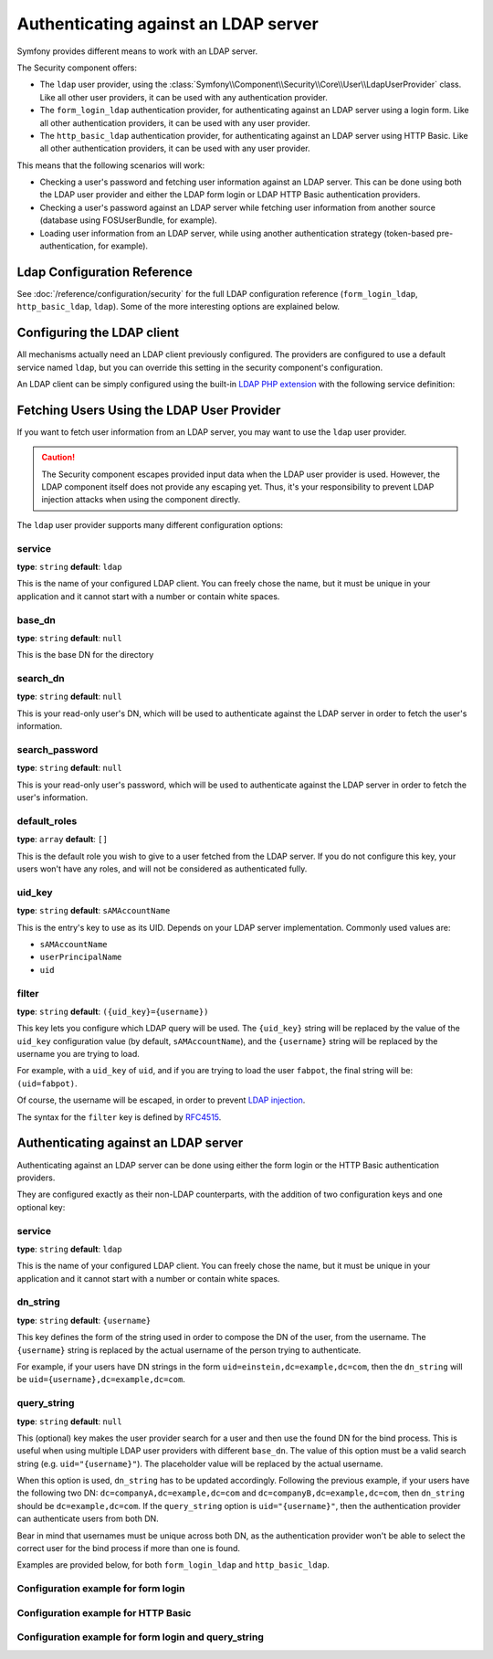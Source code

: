 .. index::
   single: Security; Authenticating against an LDAP server

Authenticating against an LDAP server
=====================================

Symfony provides different means to work with an LDAP server.

The Security component offers:

* The ``ldap`` user provider, using the
  :class:`Symfony\\Component\\Security\\Core\\User\\LdapUserProvider`
  class. Like all other user providers, it can be used with any
  authentication provider.

* The ``form_login_ldap`` authentication provider, for authenticating
  against an LDAP server using a login form. Like all other
  authentication providers, it can be used with any user provider.

* The ``http_basic_ldap`` authentication provider, for authenticating
  against an LDAP server using HTTP Basic. Like all other
  authentication providers, it can be used with any user provider.

This means that the following scenarios will work:

* Checking a user's password and fetching user information against an
  LDAP server. This can be done using both the LDAP user provider and
  either the LDAP form login or LDAP HTTP Basic authentication providers.

* Checking a user's password against an LDAP server while fetching user
  information from another source (database using FOSUserBundle, for
  example).

* Loading user information from an LDAP server, while using another
  authentication strategy (token-based pre-authentication, for example).

Ldap Configuration Reference
----------------------------

See :doc:`/reference/configuration/security` for the full LDAP
configuration reference (``form_login_ldap``, ``http_basic_ldap``, ``ldap``).
Some of the more interesting options are explained below.

Configuring the LDAP client
---------------------------

All mechanisms actually need an LDAP client previously configured.
The providers are configured to use a default service named ``ldap``,
but you can override this setting in the security component's
configuration.

An LDAP client can be simply configured using the built-in
`LDAP PHP extension`_ with the following service definition:

.. configuration-block::

    .. code-block:: yaml

        # config/services.yaml
        services:
            Symfony\Component\Ldap\Ldap:
                arguments: ['@Symfony\Component\Ldap\Adapter\ExtLdap\Adapter']
            Symfony\Component\Ldap\Adapter\ExtLdap\Adapter:
                arguments:
                    -   host: my-server
                        port: 389
                        encryption: tls
                        options:
                            protocol_version: 3
                            referrals: false

    .. code-block:: xml

        <!-- config/services.xml -->
        <?xml version="1.0" encoding="UTF-8" ?>
        <container xmlns="http://symfony.com/schema/dic/services"
            xmlns:xsi="http://www.w3.org/2001/XMLSchema-instance"
            xsi:schemaLocation="http://symfony.com/schema/dic/services http://symfony.com/schema/dic/services/services-1.0.xsd">

            <services>
                <service id="Symfony\Component\Ldap\Ldap">
                    <argument type="service" id="Symfony\Component\Ldap\Adapter\ExtLdap\Adapter" />
                </service>
                <service id="Symfony\Component\Ldap\Adapter\ExtLdap\Adapter">
                    <argument type="collection">
                        <argument key="host">my-server</argument>
                        <argument key="port">389</argument>
                        <argument key="encryption">tls</argument>
                        <argument key="options" type="collection">
                            <argument key="protocol_version">3</argument>
                            <argument key="referrals">false</argument>
                        </argument>
                    </argument>
                </service>
            </services>
        </container>

    .. code-block:: php

        // config/services.php
        use Symfony\Component\Ldap\Ldap;
        use Symfony\Component\Ldap\Adapter\ExtLdap\Adapter;
        use Symfony\Component\DependencyInjection\Definition;

        $container->register(Ldap::class)
            ->addArgument(new Reference(Adapter::class);

        $container
            ->register(Adapter::class)
            ->setArguments(array(
                'host' => 'my-server',
                'port' => 389,
                'encryption' => 'tls',
                'options' => array(
                    'protocol_version' => 3,
                    'referrals' => false
                ),
            ));

Fetching Users Using the LDAP User Provider
-------------------------------------------

If you want to fetch user information from an LDAP server, you may want to
use the ``ldap`` user provider.

.. configuration-block::

    .. code-block:: yaml

        # config/packages/security.yaml
        security:
            # ...

            providers:
                my_ldap:
                    ldap:
                        service: Symfony\Component\Ldap\Ldap
                        base_dn: dc=example,dc=com
                        search_dn: "cn=read-only-admin,dc=example,dc=com"
                        search_password: password
                        default_roles: ROLE_USER
                        uid_key: uid

    .. code-block:: xml

        <!-- config/packages/security.xml -->
        <?xml version="1.0" encoding="UTF-8"?>
        <srv:container xmlns="http://symfony.com/schema/dic/security"
            xmlns:xsi="http://www.w3.org/2001/XMLSchema-instance"
            xmlns:srv="http://symfony.com/schema/dic/services"
            xsi:schemaLocation="http://symfony.com/schema/dic/services
                http://symfony.com/schema/dic/services/services-1.0.xsd">

            <config>
                <provider name="my_ldap">
                    <ldap
                            service="Symfony\Component\Ldap\Ldap"
                            base-dn="dc=example,dc=com"
                            search-dn="cn=read-only-admin,dc=example,dc=com"
                            search-password="password"
                            default-roles="ROLE_USER"
                            uid-key="uid"
                    />
                </provider>
            </config>
        </srv:container>

    .. code-block:: php

        // config/packages/security.php
        use Symfony\Component\Ldap\Ldap;

        $container->loadFromExtension('security', array(
            'providers' => array(
                'ldap_users' => array(
                    'ldap' => array(
                        'service' => Ldap::class,
                        'base_dn' => 'dc=example,dc=com',
                        'search_dn' => 'cn=read-only-admin,dc=example,dc=com',
                        'search_password' => 'password',
                        'default_roles' => 'ROLE_USER',
                        'uid_key' => 'uid',
                    ),
                ),
            ),
        );

.. caution::

    The Security component escapes provided input data when the LDAP user
    provider is used. However, the LDAP component itself does not provide
    any escaping yet. Thus, it's your responsibility to prevent LDAP injection
    attacks when using the component directly.

The ``ldap`` user provider supports many different configuration options:

service
.......

**type**: ``string`` **default**: ``ldap``

This is the name of your configured LDAP client. You can freely chose the
name, but it must be unique in your application and it cannot start with a
number or contain white spaces.

base_dn
.......

**type**: ``string`` **default**: ``null``

This is the base DN for the directory

search_dn
.........

**type**: ``string`` **default**: ``null``

This is your read-only user's DN, which will be used to authenticate
against the LDAP server in order to fetch the user's information.

search_password
...............

**type**: ``string`` **default**: ``null``

This is your read-only user's password, which will be used to authenticate
against the LDAP server in order to fetch the user's information.

default_roles
.............

**type**: ``array`` **default**: ``[]``

This is the default role you wish to give to a user fetched from the LDAP
server. If you do not configure this key, your users won't have any roles,
and will not be considered as authenticated fully.

uid_key
.......

**type**: ``string`` **default**: ``sAMAccountName``

This is the entry's key to use as its UID. Depends on your LDAP server
implementation. Commonly used values are:

* ``sAMAccountName``
* ``userPrincipalName``
* ``uid``

filter
......

**type**: ``string`` **default**: ``({uid_key}={username})``

This key lets you configure which LDAP query will be used. The ``{uid_key}``
string will be replaced by the value of the ``uid_key`` configuration value
(by default, ``sAMAccountName``), and the ``{username}`` string will be
replaced by the username you are trying to load.

For example, with a ``uid_key`` of ``uid``, and if you are trying to
load the user ``fabpot``, the final string will be: ``(uid=fabpot)``.

Of course, the username will be escaped, in order to prevent `LDAP injection`_.

The syntax for the ``filter`` key is defined by `RFC4515`_.

Authenticating against an LDAP server
-------------------------------------

Authenticating against an LDAP server can be done using either the form
login or the HTTP Basic authentication providers.

They are configured exactly as their non-LDAP counterparts, with the
addition of two configuration keys and one optional key:

service
.......

**type**: ``string`` **default**: ``ldap``

This is the name of your configured LDAP client. You can freely chose the
name, but it must be unique in your application and it cannot start with a
number or contain white spaces.

dn_string
.........

**type**: ``string`` **default**: ``{username}``

This key defines the form of the string used in order to compose the
DN of the user, from the username. The ``{username}`` string is
replaced by the actual username of the person trying to authenticate.

For example, if your users have DN strings in the form
``uid=einstein,dc=example,dc=com``, then the ``dn_string`` will be
``uid={username},dc=example,dc=com``.

query_string
............

**type**: ``string`` **default**: ``null``

This (optional) key makes the user provider search for a user and then use the
found DN for the bind process. This is useful when using multiple LDAP user
providers with different ``base_dn``. The value of this option must be a valid
search string (e.g. ``uid="{username}"``). The placeholder value will be
replaced by the actual username.

When this option is used, ``dn_string`` has to be updated accordingly. Following
the previous example, if your users have the following two DN:
``dc=companyA,dc=example,dc=com`` and ``dc=companyB,dc=example,dc=com``, then
``dn_string`` should be ``dc=example,dc=com``. If the ``query_string`` option is
``uid="{username}"``, then the authentication provider can authenticate users
from both DN.

Bear in mind that usernames must be unique across both DN, as the authentication
provider won't be able to select the correct user for the bind process if more
than one is found.

Examples are provided below, for both ``form_login_ldap`` and
``http_basic_ldap``.

Configuration example for form login
....................................

.. configuration-block::

    .. code-block:: yaml

        # config/packages/security.yaml
        security:
            # ...

            firewalls:
                main:
                    # ...
                    form_login_ldap:
                        # ...
                        service: Symfony\Component\Ldap\Ldap
                        dn_string: 'uid={username},dc=example,dc=com'

    .. code-block:: xml

        <!-- config/packages/security.xml -->
        <?xml version="1.0" encoding="UTF-8"?>
        <srv:container xmlns="http://symfony.com/schema/dic/security"
            xmlns:xsi="http://www.w3.org/2001/XMLSchema-instance"
            xmlns:srv="http://symfony.com/schema/dic/services"
            xsi:schemaLocation="http://symfony.com/schema/dic/services
                http://symfony.com/schema/dic/services/services-1.0.xsd">

            <config>
                <firewall name="main">
                    <form-login-ldap
                            service="Symfony\Component\Ldap\Ldap"
                            dn-string="uid={username},dc=example,dc=com" />
                </firewall>
            </config>
        </srv:container>

    .. code-block:: php

        // config/packages/security.php
        use Symfony\Component\Ldap\Ldap;

        $container->loadFromExtension('security', array(
            'firewalls' => array(
                'main' => array(
                    'form_login_ldap' => array(
                        'service' => Ldap::class,
                        'dn_string' => 'uid={username},dc=example,dc=com',
                        // ...
                    ),
                ),
            )
        );

Configuration example for HTTP Basic
....................................

.. configuration-block::

    .. code-block:: yaml

        # config/packages/security.yaml
        security:
            # ...

            firewalls:
                main:
                    # ...
                    http_basic_ldap:
                        # ...
                        service: Symfony\Component\Ldap\Ldap
                        dn_string: 'uid={username},dc=example,dc=com'

    .. code-block:: xml

        <!-- config/packages/security.xml -->
        <?xml version="1.0" encoding="UTF-8"?>
        <srv:container xmlns="http://symfony.com/schema/dic/security"
            xmlns:xsi="http://www.w3.org/2001/XMLSchema-instance"
            xmlns:srv="http://symfony.com/schema/dic/services"
            xsi:schemaLocation="http://symfony.com/schema/dic/services
                http://symfony.com/schema/dic/services/services-1.0.xsd">

            <config>
                <firewall name="main" stateless="true">
                    <http-basic-ldap service="Symfony\Component\Ldap\Ldap" dn-string="uid={username},dc=example,dc=com" />
                </firewall>
            </config>
        </srv:container>

    .. code-block:: php

        // config/packages/security.php
        use Symfony\Component\Ldap\Ldap;

        $container->loadFromExtension('security', array(
            'firewalls' => array(
                'main' => array(
                    'http_basic_ldap' => array(
                        'service' => Ldap::class,
                        'dn_string' => 'uid={username},dc=example,dc=com',
                        // ...
                    ),
                    'stateless' => true,
                ),
            ),
        );

Configuration example for form login and query_string
.....................................................

.. configuration-block::

    .. code-block:: yaml

        # config/packages/security.yaml
        security:
            # ...

            firewalls:
                main:
                    # ...
                    form_login_ldap:
                        # ...
                        service: Symfony\Component\Ldap\Ldap
                        dn_string: 'dc=example,dc=com'
                        query_string: '(&(uid={username})(memberOf=cn=users,ou=Services,dc=example,dc=com))'

    .. code-block:: xml

        <!-- config/packages/security.xml -->
        <?xml version="1.0" encoding="UTF-8"?>
        <srv:container xmlns="http://symfony.com/schema/dic/security"
            xmlns:xsi="http://www.w3.org/2001/XMLSchema-instance"
            xmlns:srv="http://symfony.com/schema/dic/services"
            xsi:schemaLocation="http://symfony.com/schema/dic/services
                http://symfony.com/schema/dic/services/services-1.0.xsd">

            <config>
                <firewall name="main">
                    <form-login-ldap
                            service="Symfony\Component\Ldap\Ldap"
                            dn-string="dc=example,dc=com"
                            query-string="(&amp;(uid={username})(memberOf=cn=users,ou=Services,dc=example,dc=com))" />
                </firewall>
            </config>
        </srv:container>

    .. code-block:: php

        // config/packages/security.php
        use Symfony\Component\Ldap\Ldap;

        $container->loadFromExtension('security', array(
            'firewalls' => array(
                'main' => array(
                    'form_login_ldap' => array(
                        'service' => Ldap::class,
                        'dn_string' => 'dc=example,dc=com',
                        'query_string' => '(&(uid={username})(memberOf=cn=users,ou=Services,dc=example,dc=com))',
                        // ...
                    ),
                ),
            )
        );

.. _`LDAP PHP extension`: http://www.php.net/manual/en/intro.ldap.php
.. _`RFC4515`: http://www.faqs.org/rfcs/rfc4515.html
.. _`LDAP injection`: http://projects.webappsec.org/w/page/13246947/LDAP%20Injection

